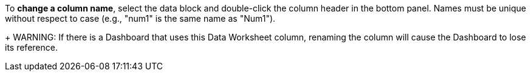 To *change a column name*, select the data block and double-click the column header in the bottom panel. Names must be unique without respect to case (e.g., "num1" is the same name as "Num1").
+
WARNING: If there is a Dashboard that uses this Data Worksheet column, renaming the column will cause the Dashboard to lose its reference.